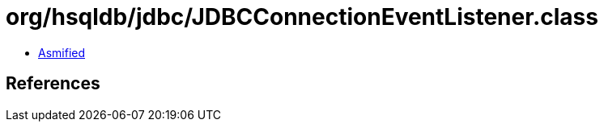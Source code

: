 = org/hsqldb/jdbc/JDBCConnectionEventListener.class

 - link:JDBCConnectionEventListener-asmified.java[Asmified]

== References

